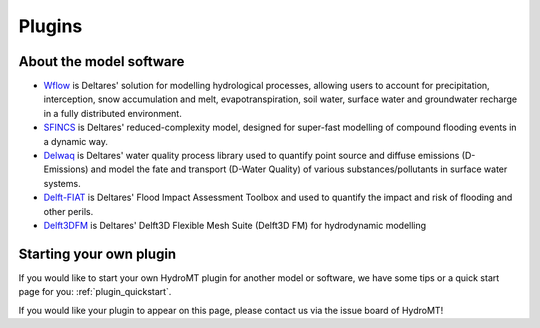 .. _plugins:

Plugins
=======

.. grid:: 4
    :gutter: 1

    .. grid-item-card::
        :text-align: center
        :link: https://deltares.github.io/hydromt_wflow/
        :link-type: url

        .. image:: ../_static/wflow.png

        +++
        Wflow plugin :octicon:`link-external`

    .. grid-item-card::
        :text-align: center
        :link: https://deltares.github.io/hydromt_sfincs/
        :link-type: url

        .. image:: ../_static/SFINCS_logo.png

        +++
        SFINCS plugin :octicon:`link-external`

    .. grid-item-card::
        :text-align: center
        :link: https://deltares.github.io/hydromt_delwaq/
        :link-type: url

        .. image:: ../_static/Delft3D.png

        +++
        Delwaq plugin :octicon:`link-external`


    .. grid-item-card::
        :text-align: center
        :link: https://deltares.github.io/hydromt_fiat/
        :link-type: url

        :octicon:`package-dependents;10em`

        +++
        Delft-FIAT plugin :octicon:`link-external`

    .. grid-item-card::
        :text-align: center
        :link: https://deltares.github.io/hydromt_delft3dfm/
        :link-type: url

        .. image:: ../_static/Delft3D.png

        +++
        Delft3D FM plugin :octicon:`link-external`




About the model software
------------------------

- Wflow_ is Deltares' solution for modelling hydrological processes, allowing users to account
  for precipitation, interception, snow accumulation and melt, evapotranspiration, soil water,
  surface water and groundwater recharge in a fully distributed environment.
- SFINCS_ is Deltares' reduced-complexity model, designed for super-fast modelling of compound
  flooding events in a dynamic way.
- Delwaq_ is Deltares' water quality process library used to quantify point source and
  diffuse emissions (D-Emissions) and model the fate and transport (D-Water Quality)
  of various substances/pollutants in surface water systems.
- Delft-FIAT_ is Deltares' Flood Impact Assessment Toolbox and used to quantify the impact and risk
  of flooding and other perils.
- Delft3DFM_ is Deltares' Delft3D Flexible Mesh Suite (Delft3D FM) for hydrodynamic modelling

.. _Wflow: https://deltares.github.io/Wflow.jl/dev/
.. _SFINCS: https://sfincs.readthedocs.io/en/latest/
.. _Delwaq: https://www.deltares.nl/en/software/module/d-water-quality/
.. _Delft-FIAT: https://publicwiki.deltares.nl/display/DFIAT/Delft-FIAT+Home
.. _Delft3DFM: https://oss.deltares.nl/web/delft3dfm

Starting your own plugin
------------------------

If you would like to start your own HydroMT plugin for another model or software, we have some
tips or a quick start page for you: :ref:`plugin_quickstart`.

If you would like your plugin to appear on this page, please contact us via the issue board of
HydroMT!
